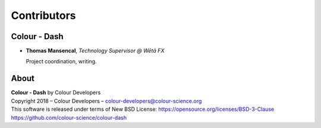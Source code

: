 Contributors
============

Colour - Dash
-------------

-   **Thomas Mansencal**, *Technology Supervisor @ Wētā FX*

    Project coordination, writing.
    
About
-----

| **Colour - Dash** by Colour Developers
| Copyright 2018 – Colour Developers – `colour-developers@colour-science.org <colour-developers@colour-science.org>`__
| This software is released under terms of New BSD License: https://opensource.org/licenses/BSD-3-Clause
| `https://github.com/colour-science/colour-dash <https://github.com/colour-science/colour-dash>`__
